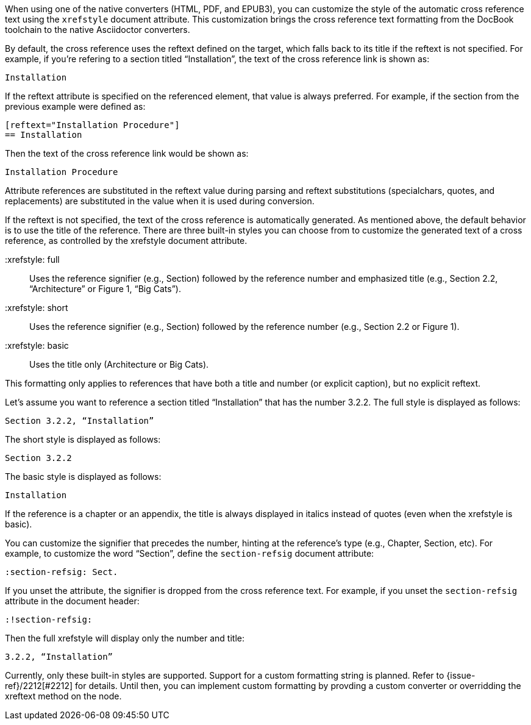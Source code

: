 ////
Included in:

- user-manual: Customizing the Cross Reference
////

When using one of the native converters (HTML, PDF, and EPUB3), you can customize the style of the automatic cross reference text using the `xrefstyle` document attribute.
This customization brings the cross reference text formatting from the DocBook toolchain to the native Asciidoctor converters.

By default, the cross reference uses the reftext defined on the target, which falls back to its title if the reftext is not specified.
For example, if you're refering to a section titled “Installation”, the text of the cross reference link is shown as:

....
Installation
....

If the reftext attribute is specified on the referenced element, that value is always preferred.
For example, if the section from the previous example were defined as:

[source,asciidoc]
----
[reftext="Installation Procedure"]
== Installation
----

Then the text of the cross reference link would be shown as:

....
Installation Procedure
....

Attribute references are substituted in the reftext value during parsing and reftext substitutions (specialchars, quotes, and replacements) are substituted in the value when it is used during conversion.

If the reftext is not specified, the text of the cross reference is automatically generated.
As mentioned above, the default behavior is to use the title of the reference.
There are three built-in styles you can choose from to customize the generated text of a cross reference, as controlled by the xrefstyle document attribute.

 :xrefstyle: full:: Uses the reference signifier (e.g., Section) followed by the reference number and emphasized title (e.g., Section 2.2, “Architecture” or Figure 1, “Big Cats”).
 :xrefstyle: short:: Uses the reference signifier (e.g., Section) followed by the reference number (e.g., Section 2.2 or Figure 1).
 :xrefstyle: basic:: Uses the title only (Architecture or Big Cats).

This formatting only applies to references that have both a title and number (or explicit caption), but no explicit reftext.

Let's assume you want to reference a section titled “Installation” that has the number 3.2.2.
The full style is displayed as follows:

....
Section 3.2.2, “Installation”
....

The short style is displayed as follows:

....
Section 3.2.2
....

The basic style is displayed as follows:

....
Installation
....

If the reference is a chapter or an appendix, the title is always displayed in italics instead of quotes (even when the xrefstyle is basic).

You can customize the signifier that precedes the number, hinting at the reference's type (e.g., Chapter, Section, etc).
For example, to customize the word “Section”, define the `section-refsig` document attribute:

[source,asciidoc]
----
:section-refsig: Sect.
----

If you unset the attribute, the signifier is dropped from the cross reference text.
For example, if you unset the `section-refsig` attribute in the document header:

[source,asciidoc]
----
:!section-refsig:
----

Then the full xrefstyle will display only the number and title:

....
3.2.2, “Installation”
....

Currently, only these built-in styles are supported.
Support for a custom formatting string is planned.
Refer to {issue-ref}/2212[#2212] for details.
Until then, you can implement custom formatting by provding a custom converter or overridding the xreftext method on the node.
